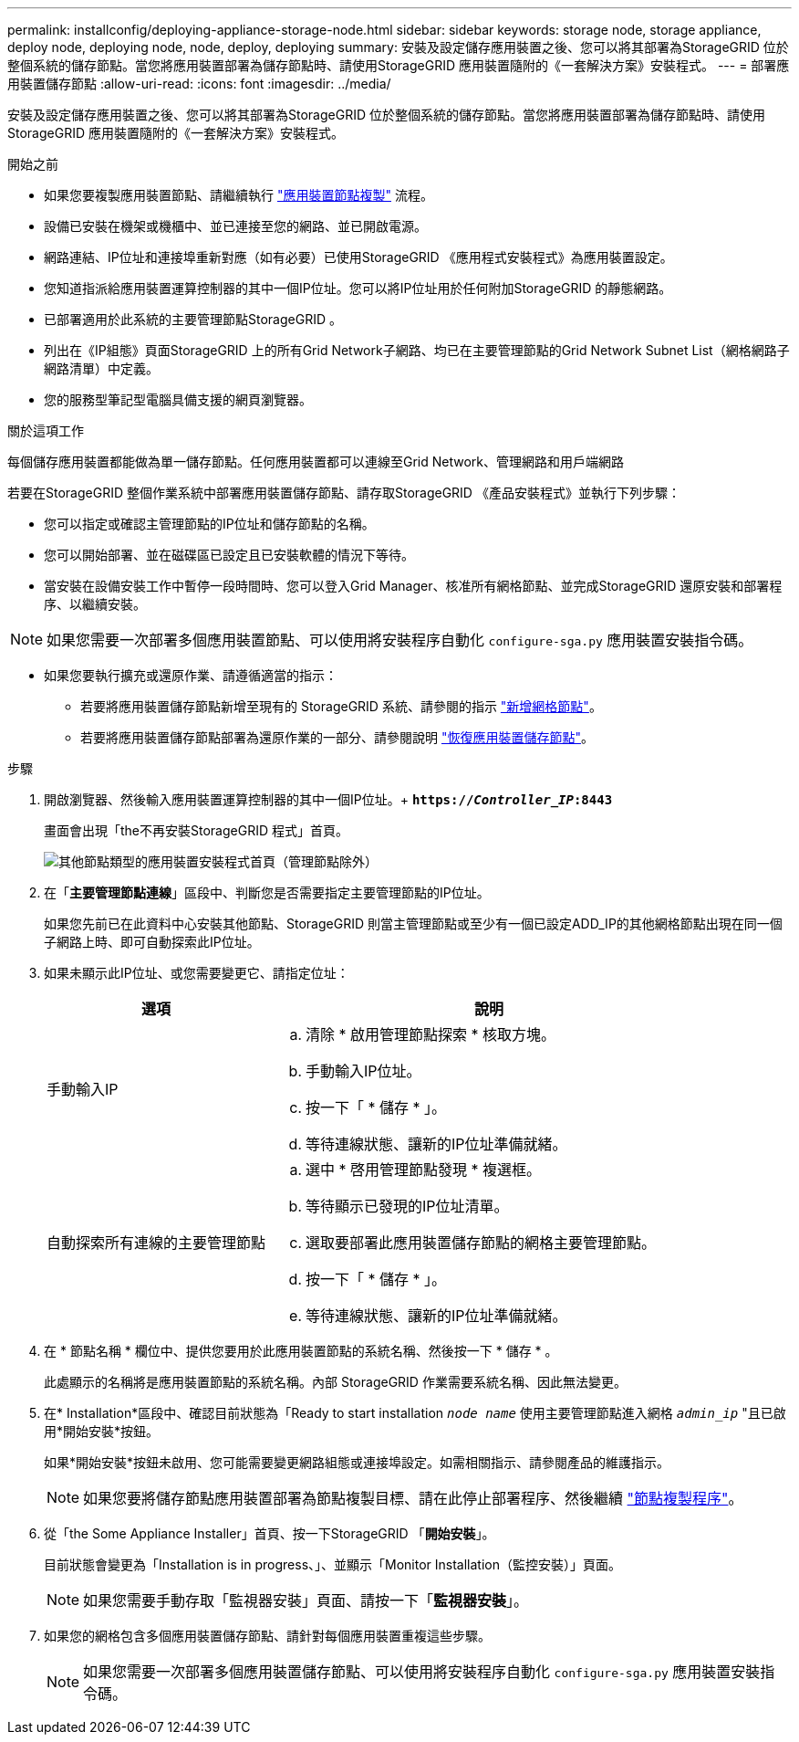 ---
permalink: installconfig/deploying-appliance-storage-node.html 
sidebar: sidebar 
keywords: storage node, storage appliance, deploy node, deploying node, node, deploy, deploying 
summary: 安裝及設定儲存應用裝置之後、您可以將其部署為StorageGRID 位於整個系統的儲存節點。當您將應用裝置部署為儲存節點時、請使用StorageGRID 應用裝置隨附的《一套解決方案》安裝程式。 
---
= 部署應用裝置儲存節點
:allow-uri-read: 
:icons: font
:imagesdir: ../media/


[role="lead"]
安裝及設定儲存應用裝置之後、您可以將其部署為StorageGRID 位於整個系統的儲存節點。當您將應用裝置部署為儲存節點時、請使用StorageGRID 應用裝置隨附的《一套解決方案》安裝程式。

.開始之前
* 如果您要複製應用裝置節點、請繼續執行 link:../commonhardware/appliance-node-cloning-procedure.html["應用裝置節點複製"] 流程。
* 設備已安裝在機架或機櫃中、並已連接至您的網路、並已開啟電源。
* 網路連結、IP位址和連接埠重新對應（如有必要）已使用StorageGRID 《應用程式安裝程式》為應用裝置設定。
* 您知道指派給應用裝置運算控制器的其中一個IP位址。您可以將IP位址用於任何附加StorageGRID 的靜態網路。
* 已部署適用於此系統的主要管理節點StorageGRID 。
* 列出在《IP組態》頁面StorageGRID 上的所有Grid Network子網路、均已在主要管理節點的Grid Network Subnet List（網格網路子網路清單）中定義。
* 您的服務型筆記型電腦具備支援的網頁瀏覽器。


.關於這項工作
每個儲存應用裝置都能做為單一儲存節點。任何應用裝置都可以連線至Grid Network、管理網路和用戶端網路

若要在StorageGRID 整個作業系統中部署應用裝置儲存節點、請存取StorageGRID 《產品安裝程式》並執行下列步驟：

* 您可以指定或確認主管理節點的IP位址和儲存節點的名稱。
* 您可以開始部署、並在磁碟區已設定且已安裝軟體的情況下等待。
* 當安裝在設備安裝工作中暫停一段時間時、您可以登入Grid Manager、核准所有網格節點、並完成StorageGRID 還原安裝和部署程序、以繼續安裝。



NOTE: 如果您需要一次部署多個應用裝置節點、可以使用將安裝程序自動化 `configure-sga.py` 應用裝置安裝指令碼。

* 如果您要執行擴充或還原作業、請遵循適當的指示：
+
** 若要將應用裝置儲存節點新增至現有的 StorageGRID 系統、請參閱的指示 https://docs.netapp.com/us-en/storagegrid-118/expand/adding-grid-nodes-to-existing-site-or-adding-new-site.html["新增網格節點"^]。
** 若要將應用裝置儲存節點部署為還原作業的一部分、請參閱說明 https://docs.netapp.com/us-en/storagegrid-118/maintain/recovering-storagegrid-appliance-storage-node.html["恢復應用裝置儲存節點"^]。




.步驟
. 開啟瀏覽器、然後輸入應用裝置運算控制器的其中一個IP位址。+
`*https://_Controller_IP_:8443*`
+
畫面會出現「the不再安裝StorageGRID 程式」首頁。

+
image::../media/appliance_installer_home_start_installation_enabled.gif[其他節點類型的應用裝置安裝程式首頁（管理節點除外）]

. 在「*主要管理節點連線*」區段中、判斷您是否需要指定主要管理節點的IP位址。
+
如果您先前已在此資料中心安裝其他節點、StorageGRID 則當主管理節點或至少有一個已設定ADD_IP的其他網格節點出現在同一個子網路上時、即可自動探索此IP位址。

. 如果未顯示此IP位址、或您需要變更它、請指定位址：
+
[cols="1a,2a"]
|===
| 選項 | 說明 


 a| 
手動輸入IP
 a| 
.. 清除 * 啟用管理節點探索 * 核取方塊。
.. 手動輸入IP位址。
.. 按一下「 * 儲存 * 」。
.. 等待連線狀態、讓新的IP位址準備就緒。




 a| 
自動探索所有連線的主要管理節點
 a| 
.. 選中 * 啓用管理節點發現 * 複選框。
.. 等待顯示已發現的IP位址清單。
.. 選取要部署此應用裝置儲存節點的網格主要管理節點。
.. 按一下「 * 儲存 * 」。
.. 等待連線狀態、讓新的IP位址準備就緒。


|===
. 在 * 節點名稱 * 欄位中、提供您要用於此應用裝置節點的系統名稱、然後按一下 * 儲存 * 。
+
此處顯示的名稱將是應用裝置節點的系統名稱。內部 StorageGRID 作業需要系統名稱、因此無法變更。

. 在* Installation*區段中、確認目前狀態為「Ready to start installation `_node name_` 使用主要管理節點進入網格 `_admin_ip_` "且已啟用*開始安裝*按鈕。
+
如果*開始安裝*按鈕未啟用、您可能需要變更網路組態或連接埠設定。如需相關指示、請參閱產品的維護指示。

+

NOTE: 如果您要將儲存節點應用裝置部署為節點複製目標、請在此停止部署程序、然後繼續
link:../commonhardware/appliance-node-cloning-procedure.html["節點複製程序"]。

. 從「the Some Appliance Installer」首頁、按一下StorageGRID 「*開始安裝*」。
+
目前狀態會變更為「Installation is in progress、」、並顯示「Monitor Installation（監控安裝）」頁面。

+

NOTE: 如果您需要手動存取「監視器安裝」頁面、請按一下「*監視器安裝*」。

. 如果您的網格包含多個應用裝置儲存節點、請針對每個應用裝置重複這些步驟。
+

NOTE: 如果您需要一次部署多個應用裝置儲存節點、可以使用將安裝程序自動化 `configure-sga.py` 應用裝置安裝指令碼。


